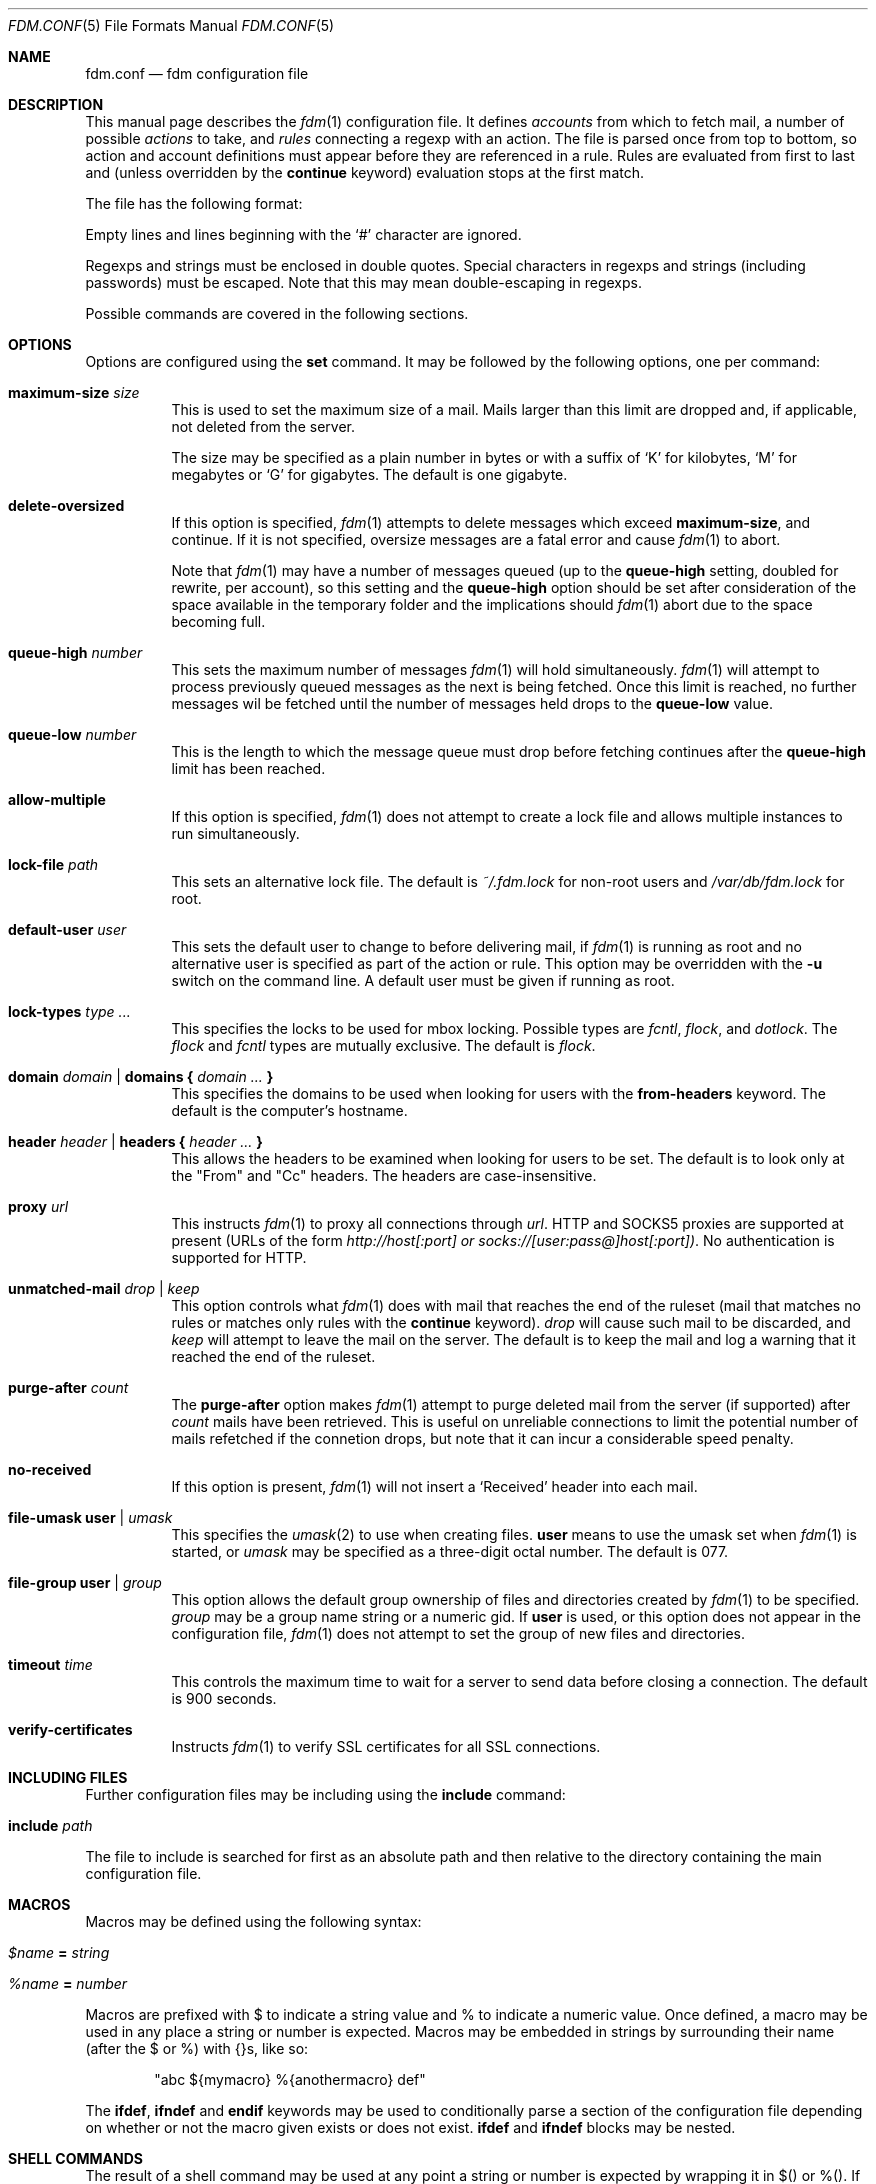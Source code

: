 .\" $Id: fdm.conf.5,v 1.90 2007-10-02 09:21:08 nicm Exp $
.\"
.\" Copyright (c) 2006 Nicholas Marriott <nicm@users.sourceforge.net>
.\"
.\" Permission to use, copy, modify, and distribute this software for any
.\" purpose with or without fee is hereby granted, provided that the above
.\" copyright notice and this permission notice appear in all copies.
.\"
.\" THE SOFTWARE IS PROVIDED "AS IS" AND THE AUTHOR DISCLAIMS ALL WARRANTIES
.\" WITH REGARD TO THIS SOFTWARE INCLUDING ALL IMPLIED WARRANTIES OF
.\" MERCHANTABILITY AND FITNESS. IN NO EVENT SHALL THE AUTHOR BE LIABLE FOR
.\" ANY SPECIAL, DIRECT, INDIRECT, OR CONSEQUENTIAL DAMAGES OR ANY DAMAGES
.\" WHATSOEVER RESULTING FROM LOSS OF MIND, USE, DATA OR PROFITS, WHETHER
.\" IN AN ACTION OF CONTRACT, NEGLIGENCE OR OTHER TORTIOUS ACTION, ARISING
.\" OUT OF OR IN CONNECTION WITH THE USE OR PERFORMANCE OF THIS SOFTWARE.
.\"
.Dd August 21, 2006
.Dt FDM.CONF 5
.Os
.Sh NAME
.Nm fdm.conf
.Nd "fdm configuration file"
.Sh DESCRIPTION
This manual page describes the
.Xr fdm 1
configuration file.
It defines
.Em accounts
from which to fetch mail, a number of possible
.Em actions
to take, and
.Em rules
connecting a regexp with an action.
The file is parsed once from top to bottom, so action and account
definitions must appear before they are referenced in a rule.
Rules are evaluated from first to last and (unless overridden by the
.Ic continue
keyword) evaluation stops at the first match.
.Pp
The file has the following format:
.Pp
Empty lines and lines beginning with the
.Sq #
character are ignored.
.Pp
Regexps and strings must be enclosed in double quotes.
Special characters in regexps and strings (including passwords) must be escaped.
Note that this may mean double-escaping in regexps.
.Pp
Possible commands are covered in the following sections.
.Sh OPTIONS
Options are configured using the
.Ic set
command.
It may be followed by the following options, one per command:
.Pp
.Bl -tag -width Ds
.It Ic maximum-size Ar size
This is used to set the maximum size of a mail.
Mails larger than this limit are dropped and, if applicable, not deleted from
the server.
.Pp
The size may be specified as a plain number in bytes or with a suffix of
.Ql K
for kilobytes,
.Ql M
for megabytes or
.Ql G
for gigabytes.
The default is one gigabyte.
.It Ic delete-oversized
If this option is specified,
.Xr fdm 1
attempts to delete messages which exceed
.Ic maximum-size ,
and continue.
If it is not specified, oversize messages are a fatal error and cause
.Xr fdm 1
to abort.
.Pp
Note that
.Xr fdm 1
may have a number of messages queued (up to the
.Ic queue-high
setting, doubled for
rewrite, per account), so this setting and the
.Ic queue-high
option should be set
after consideration of the space available in the temporary folder and the
implications should
.Xr fdm 1
abort due to the space becoming full.
.It Ic queue-high Ar number
This sets the maximum number of messages
.Xr fdm 1
will hold simultaneously.
.Xr fdm 1
will attempt to process previously queued messages as the next is being
fetched.
Once this limit is reached, no further messages wil be fetched until
the number of messages held drops to the
.Ic queue-low
value.
.It Ic queue-low Ar number
This is the length to which the message queue must drop before fetching
continues after the
.Ic queue-high
limit has been reached.
.It Ic allow-multiple
If this option is specified,
.Xr fdm 1
does not attempt to create a lock file and allows multiple instances to run
simultaneously.
.It Ic lock-file Ar path
This sets an alternative lock file.
The default is
.Pa ~/.fdm.lock
for non-root users and
.Pa /var/db/fdm.lock
for root.
.It Ic default-user Ar user
This sets the default user to change to before delivering mail, if
.Xr fdm 1
is running as root and no alternative user is specified as part of the action
or rule.
This option may be overridden with the
.Fl u
switch on the command line.
A default user must be given if running as root.
.It Ic lock-types Ar type Ar ...
This specifies the locks to be used for mbox locking.
Possible types are
.Em fcntl ,
.Em flock ,
and
.Em dotlock .
The
.Em flock
and
.Em fcntl
types are mutually exclusive.
The default is
.Em flock .
.It Xo Ic domain Ar domain | Ic domains
.Li {
.Ar domain Ar ...
.Li }
.Xc
This specifies the domains to be used when looking for users with the
.Ic from-headers
keyword.
The default is the computer's hostname.
.It Xo Ic header Ar header | Ic headers
.Li {
.Ar header Ar ...
.Li }
.Xc
This allows the headers to be examined when looking for users to be set.
The default is to look only at the "From" and "Cc" headers.
The headers are case-insensitive.
.It Ic proxy Ar url
This instructs
.Xr fdm 1
to proxy all connections through
.Ar url .
HTTP and SOCKS5 proxies are supported at present (URLs of the form
.Em http://host[:port] or
.Em socks://[user:pass@]host[:port]) .
No authentication is supported for HTTP.
.It Ic unmatched-mail Ar drop | Ar keep
This option controls what
.Xr fdm 1
does with mail that reaches the end of the ruleset (mail that matches no rules
or matches only rules with the
.Ic continue
keyword).
.Ar drop
will cause such mail to be discarded, and
.Ar keep
will attempt to leave the mail on the server.
The default is to keep the mail and log a warning that it reached the end of
the ruleset.
.It Ic purge-after Ar count
The
.Ic purge-after
option makes
.Xr fdm 1
attempt to purge deleted mail from the server (if supported) after
.Ar count
mails have been retrieved.
This is useful on unreliable connections to limit the potential number of mails
refetched if the connetion drops, but note that it can incur a considerable
speed penalty.
.It Ic no-received
If this option is present,
.Xr fdm 1
will not insert a
.Sq Received
header into each mail.
.It Ic file-umask Ic user | Ar umask
This specifies the
.Xr umask 2
to use when creating files.
.Ic user
means to use the umask set when
.Xr fdm 1
is started, or
.Ar umask
may be specified as a three-digit octal number.
The default is 077.
.It Ic file-group Ic user | Ar group
This option allows the default group ownership of files and directories created
by
.Xr fdm 1
to be specified.
.Ar group
may be a group name string or a numeric gid.
If
.Ic user
is used, or this option does not appear in the configuration file,
.Xr fdm 1
does not attempt to set the group of new files and directories.
.It Ic timeout Ar time
This controls the maximum time to wait for a server to send data before closing
a connection.
The default is 900 seconds.
.It Ic verify-certificates
Instructs
.Xr fdm 1
to verify SSL certificates for all SSL connections.
.El
.Sh INCLUDING FILES
Further configuration files may be including using the
.Ic include
command:
.Bl -tag -width Ds
.It Ic include Ar path
.El
.Pp
The file to include is searched for first as an absolute path and then relative
to the directory containing the main configuration file.
.Sh MACROS
Macros may be defined using the following syntax:
.Bl -tag -width Ds
.It Ar $name Ic = Ar string
.It Ar %name Ic = Ar number
.El
.Pp
Macros are prefixed with $ to indicate a string value and % to indicate a
numeric value.
Once defined, a macro may be used in any place a string or number is expected.
Macros may be embedded in strings by surrounding their name (after the $ or %)
with {}s, like so:
.Bd -ragged -offset indent
"abc ${mymacro} %{anothermacro} def"
.Ed
.Pp
The
.Ic ifdef ,
.Ic ifndef
and
.Ic endif
keywords may be used to conditionally parse a section of the configuration file
depending on whether or not the macro given exists or does not exist.
.Ic ifdef
and
.Ic ifndef
blocks may be nested.
.Sh SHELL COMMANDS
The result of a shell command may be used at any point a string or number is
expected by wrapping it in $() or %(). 
If the former is used, the command result is used as a string; if the latter,
it is converted to an integer.
Shell commands are executed when the configuration file is parsed.
.Sh ACCOUNTS
The
.Ic account
command is used to instruct
.Xr fdm 1
to fetch mail from an account.
The syntax is:
.Bl -tag -width Ds
.It Xo Ic account Ar name
.Op Ar users
.Op Ic disabled
.Ar type Op Ar args
.Op Ic keep
.Xc
.El
.Pp
The
.Ar name
argument is a string specifying a name for the account.
The optional
.Ar users
argument has the following form:
.Bl -tag -width Ds
.It Xo Ic user Ar user | Ic users
.Li {
.Ar user ...
.Li } |
.Ic user Ic from-headers
.Xc
.El
.Pp
The first two options specify a user or list of users as which the mail should
be delivered when an action is executed.
If
.Ic user Ic from-headers
is specified,
.Xr fdm 1
attempts to find the users from the mail headers, using the values of the
.Ic headers
and
.Ic domains
options.
If no headers are specified, or
.Xr fdm 1
fails to find any valid users in the headers, the default user (set with
.Ic set Ic default-user )
is used.
Users specified as part of the account definition may be overridden by similar
arguments to action definitions or on match rules.
If
.Xr fdm 1
is run as non-root, it will still execute any actions once for each user, but
will be unable to change to that user so the action will be executed multiple
times as the current user.
.Pp
The
.Ic disabled
keyword instructs
.Xr fdm 1
to ignore this account unless it is explicitly enabled with a
.Fl a
option on the command line.
If the
.Ic keep
keyword is specified, all mail collected from this account is kept (not
deleted) even if it matches a
.Ic drop
action.
.Pp
Supported account types and arguments are:
.Pp
.Bl -tag -width Ds
.It Ic stdin
This account type reads mail from
.Em stdin ,
if it is connected to a pipe.
This may be used to deliver mail from
.Xr sendmail 8 ,
see
.Xr fdm 1
for details.
.It Xo Ic pop3 Ic server Ar host
.Op Ic port Ar port
.Op Ic user Ar user
.Op Ic pass Ar pass
.Op Ar only
.Op Ic no-apop
.Xc
.It Xo Ic pop3s Ic server Ar host
.Op Ic port Ar port
.Op Ar userpass
.Op Ar only
.Op Ic no-apop
.Op Ic no-verify
.Xc
These statements define a POP3 or POP3S account.
The
.Ar userpass
element has the following form:
.Bl -tag -width Ds
.It Xo
.Op Ic user Ar user
.Op Ic pass Ar pass
.Xc
.El
.Pp
The
.Ar host ,
.Ar user
and
.Ar pass
arguments must be strings.
If the user or pass is not provided,
.Xr fdm 1
attempts to look it up in the
.Pa ~/.netrc
file (see
.Xr ftp 1
for details of the file format).
The port option may be either a string which will be looked up in the
.Xr services 5
database, or a number.
If it is omitted, the default port (110 for POP3, 995 for POP3S) is used.
.Pp
The
.Ar only
option takes the form:
.Bl -tag -width Ds
.It Xo
.Op Ic new-only | Ic old-only
.Ic cache Ar path
.Xc
.El
.Pp
.Ic new-only
fetches only mail not previously fetched, and
.Ic old-only
is the inverse: it fetches only mail that has been fetched before.
The cache file is used to save the state of the POP3 mailbox.
The
.Ic no-apop
flag forces
.Xr fdm 1
not to use the POP3 APOP command for authentication, and the
.Ic no-verify
keyword instructs
.Xr fdm 1
to skip SSL certificate validation for this account.
.It Xo Ic pop3 Ic pipe Ar command
.Op Ar userpass
.Op Ar only
.Op Ic no-apop
.Xc
This account type uses the POP3 protocol piped through
.Ar command ,
such as
.Xr ssh 1 .
If the command produces any output to
.Em stderr ,
it is logged.
For POP3 over a pipe, providing a user and password is not optional and it may
not be read from
.Pa ~/.netrc .
.It Xo Ic imap Ic server Ar host
.Op Ic port Ar port
.Op Ar userpass
.Op Ic folder Ar name
.Op Ar only
.Xc
.It Xo Ic imaps Ic server Ar host
.Op Ic port Ar port
.Op Ar userpass
.Op Ic folder Ar name
.Op Ar only
.Op Ic no-verify
.Xc
These define an IMAP or IMAPS account.
The parameters are as for a POP3 or POP3S account, aside from the additional
.Ic folder
option which allows the folder name to be specified (the default is to fetch
from the inbox).
The default ports used are 143 for IMAP and 993 for IMAPS.
For IMAP, the
.Ar only
item consists only of one of the keywords
.Ic new-only
or
.Ic old-only
- a cache file is not required.
.It Xo Ic imap Ic pipe Ar command
.Op Ar userpass
.Op Ic folder Ar name
.Op Ar only
.Xc
As with
.Ic pop3
.Ic pipe ,
this account type uses the IMAP protocol piped through
.Ar command .
If the optional IMAP
.Ar user
and
.Ar pass
are supplied, they will be used if necessary, but if one is provided, both must
be - using
.Pa ~/.netrc
is not permitted.
.It Ic maildir Ar path
.It Xo Ic maildirs
.Li {
.Ar path ...
.Li }
.Xc
These account types instruct
.Xr fdm 1
to fetch mail from the maildir or maildirs specified.
This allows
.Xr fdm 1
to be used to filter mail, fetching from a maildir and deleting (dropping)
unwanted mail, or delivering mail to another maildir or to an mbox.
.It Ic mbox Ar path
.It Xo Ic mboxes
.Li {
.Ar path ...
.Li }
.Xc
These are similar to
.Ic maildir
and
.Ic maildirs ,
but cause
.Xr fdm 1
to fetch mail from an mbox or set of mboxes.
.It Xo Ic nntp Ic server Ar host
.Op Ic port Ar port
.Ic group Ar group
.Ic cache Ar cache
.Xc
.It Xo Ic nntp Ic server Ar host
.Op Ic port Ar port
.Ic groups
.Li {
.Ar group ...
.Li }
.Ic cache Ar cache
.Xc
.It Xo Ic nntps Ic server Ar host
.Op Ic port Ar port
.Ic group Ar group
.Ic cache Ar cache
.Xc
.It Xo Ic nntps Ic server Ar host
.Op Ic port Ar port
.Ic groups
.Li {
.Ar group ...
.Li }
.Ic cache Ar cache
.Xc
An NNTP account.
Articles are fetched from the specified group or groups and delivered.
The index and message-id of the last article fetched in each group is
saved in the specified cache file.
When
.Xr fdm 1
is run again, fetching begins at the cached article.
.El
Note that the
.Ic keep
option is completely ignored for NNTP accounts - all mail is kept, and the
cache is always updated.
.Sh TAGGING
As mail is processed by
.Xr fdm 1 ,
it is tagged with a number of name/value pairs.
Some tags are added automatically, and mail may also be tagged explicitly by
the user using the
.Ic tag
action.
Tags may be inserted in most strings in a similar manner to macros, except tags
are processed at runtime rather than as the configuration file is parsed.
A tag's value is inserted by wrapping its name in %[], for example:
.Bl -tag -width Ds
.It "abc%[account]def"
.It "%[hour]:%[minute]:%[second]"
.El
.Pp
The default tags also have a single-letter shorthand.
Including a nonexistent tag in a string is equivalent to including a tag with
an empty value, so "abc%[nonexistent]def" will be translated to "abcdef".
.Pp
The automatically added tags are:
.Pp
.Bl -tag -width Ds -offset indent -compact
.It account (%a)
The name of the account from which the mail was fetched.
.It home (%h)
The delivery user's home directory.
.It uid	(%n)
The delivery user's uid.
.It action (%t)
The name of the last action executed for this mail.
.It user (%u)
The delivery user's username.
.It hour (%H)
The current hour (00-23).
.It minute (%M)
The current minute (00-59).
.It second (%S)
The current second (00-59).
.It day	(%d)
The current day of the month (01-31).
.It month (%m)
The current month (01-12).
.It year (%y)
The current year.
.It year2
The current year as two digits.
.It dayofweek (%W)
The current day of the week (0-6, Sunday is 0).
.It dayofyear (%Y)
The current day of the year (001-366).
.It quarter (%Q)
The current quarter (1-4).
.It rfc822date
The current date in RFC822 format.
.It mail_hour
The hour from the mail's date header, if it exists and is valid, otherwise the
current time.
.It mail_minute
The minute from the mail's date header.
.It mail_second
The second from the mail's date header.
.It mail_day
The day from the mail's date header.
.It mail_month
The month from the mail's date header.
.It mail_year
The year from the mail's date header.
.It mail_year2
The same as two digits.
.It mail_rfc822date
The mail's date in RFC822 format.
.It hostname
The local hostname.
.El
.Pp
In addition, the shorthand %% is replaced with a literal %, and %0 to %9 are
replaced with the result of any bracket expressions in the last regexp.
.Sh CACHES
.Xr fdm 1
can maintain a cache file with a set of user-defined strings.
In order to use caches,
.Xr fdm 1
must have been compiled with them enabled.
Caches are declared with the
.Ic cache
keyword:
.Bl -tag -width Ds
.It Xo Ic cache Ar path
.Op Ic expire Ar age
.Xc
.El
.Pp
The
.Ar path
is the location of the cache file. If the
.Ic expire
keyword is specified, items in the cache are removed after they reach the age
specified.
.Ar age
may be given unadorned in seconds, or followed by one of the modifiers:
.Em seconds ,
.Em hours ,
.Em minutes ,
.Em days ,
.Em months
or
.Em years .
.Pp
Caches must be declared before they are used. Items are added to caches using
the
.Ic to-cache
action
and they are searched using the
.Ic in-cache
condition; see below for information on these.
.Sh ACTIONS
The
.Ic action
command is used to define actions.
These may be specified by name in rules (see below) to perform some action on a
mail.
The syntax is:
.Bl -tag -width Ds
.It Xo Ic action Ar name Op Ar users
.Ar action
.Xc
.It Xo Ic action Ar name Op Ar users
.Li {
.Ar action ...
.Li }
.Xc
.El
.Pp
The
.Ar name
is a string defining a name for the action.
The
.Ar users
argument has the same form as for an account definition.
An action's user setting may be overridden in the matching rule.
.Pp
The possible values for
.Ar action
are listed below.
If multiple actions are specified they are executed once in the order specified,
for each user.
.Bl -tag -width Ds
.It Ic drop
Discard the mail.
.It Ic keep
Keep the mail, do not remove it from the account.
.It Xo Ic tag Ar string
.Op Ic value Ar value
.Xc
This tags mail with
.Ar string ,
and optionally
.Ar value ,
which may be matched using the
.Ic tagged
or
.Ic string
conditions.
.It Xo Ic maildir Ar path
.Xc
Save the mail to the maildir specified by
.Ar path .
If the maildir does not exist, it is created.
.Pp
Mail delivered to a maildir is tagged with a mail_file tag containing the full
path of the mail file.
.It Xo Ic mbox Ar path Op Ic compress
.Xc
Append the mail to the mbox at
.Ar path .
If
.Ic compress
is specified,
.Xr fdm 1
will add
.Sq .gz
to
.Ar path
and attempt to write mail using
.Xr gzip 1
compression.
If the mbox does not exist, it is created.
.Pp
Mail delivered to an mbox is tagged with a mbox_file tag containing the path of
the mbox.
.It Xo Ic exec Ar command
.Xc
Execute
.Ar command .
.It Xo Ic pipe Ar command
.Xc
Pipe the mail to
.Ar command .
.It Xo Ic write Ar path
.Xc
Write the mail to
.Ar path .
.It Xo Ic append Ar path
.Xc
Append the mail to
.Ar path .
.It Xo Ic smtp Ic server Ar host
.Op Ic port Ar port
.Op Ic to Ar to
.Xc
Connect to an SMTP server and attempt to deliver the mail to it.
If
.Ar to
is specified, it is passed to the server in the RCPT TO command.
If not, the current user and host names are used.
.It Xo Ic rewrite Ar command
.Xc
Pipe the entire mail through
.Ar command
to generate a new mail and use that mail for any following actions or rules.
An example of the
.Ic rewrite
action is:
.Bd -literal -offset indent
action "cat" pipe "cat"
action "rewrite" rewrite "sed 's/bob/fred/g'"
# this rule will rewrite the message
match all action "rewrite" continue
# this rule will cat the rewritten message
match all action "cat"
.Ed
.It Ic add-header Ar name Ic value Ar value
Add a header
.Ar name
with contents
.Ar value .
.It Ic remove-header Ar name
.It Xo Ic remove-headers
.Li {
.Ar name ...
.Li }
.Xc
Remove all occurances of headers matching the
.Xr fnmatch 3
pattern
.Ar name .
.It Ic stdout
Write the mail to
.Em stdout .
.It Ic to-cache Ar path Ic key Ar key
This action adds the string
.Ar key
to the cache specified by
.Ar path .
.It Ic action Ar name
This invokes another named action.
A maximum of five actions may be called in a sequence.
.El
.Sh RULES
Rules are specified using the
.Ic match
keyword.
It has the following basic form:
.Bl -tag -width Ds
.It Xo Ic match
.Ar condition
.Op Ic and | Ic or Ar condition ...
.Op Ar users
.Ar actions
.Op Ic continue
.Xc
.El
.Pp
The
.Ar condition
argument may be one of:
.Bl -tag -width Ds
.It Ic all
Matches all mail.
.It Ic matched
Matches only mail that has matched a previous rule and been passed on with
.Ic continue .
.It Ic unmatched
The opposite of
.Ic matched :
matches only mails which have matched no previous rules.
.It Xo Ic account Ar name | Ic accounts
.Li {
.Ar name ...
.Li }
.Xc
Matches only mail fetched from the named account or accounts.
The account names may include shell glob wildcards to match multiple accounts,
as with the
.Fl a
and
.Fl x
command line options.
.It Ic tagged Ar string
Matches mails tagged with
.Ar string .
.It Xo Op Ic case
.Ar regexp
.Op Ic in Ic headers | Ic in body
.Xc
Specifies a regexp against which each mail should be matched.
The regexp matches may be restricted to either the headers or body of
the message by specifying either
.Ic in headers
or
.Ic in body .
The
.Ic case
keyword forces the regexp to be matched case-sensitively: the default is
case-insensitive matching.
.It Xo Ic exec Ar command
.Op Ic user Ar user
.Ic returns
.Li (
.Ar return code ,
.Ar stdout regexp )
.Xc
.It Xo Ic pipe Ar command
.Op Ic user Ar user
.Ic returns
.Li (
.Ar return code ,
.Op Ic case
.Ar stdout regexp )
.Xc
These two conditions execute a
.Ar command
and test its return value and output.
The
.Ar return code
argument is the numeric return code expected and
.Ar stdout regexp
is a regexp to be tested against the output of the command to
.Em stdout .
Either of these two arguments may be omitted: if both are specified,
both must match for the condition to be true.
The
.Ic pipe
version will pipe the mail to the command's
.Em stdin
when executing it.
If a user is specified,
.Xr fdm 1
will change to that user before executing the command, otherwise the
current user (or root if started as root) is used.
.It Xo Ic size
.Li <
.Ar number
.Xc
.It Xo Ic size
.Li >
.Ar number
.Xc
Compare the mail size with
.Ar number .
.It Xo Ic string Ar string Ic to
.Op Ic case
.Ar regexp
.Xc
Match
.Ar string
against
.Ar regexp .
.It Xo Ic age
.Li <
.Ar time
.Xc
.It Xo Ic age
.Li >
.Ar time
.Xc
The
.Ic age
condition examines the mail's date header to determine its age, and matches if
the mail is older (>) or newer (<) than the time specified.
The time may be given as a simple number in seconds, or followed by the word
.Em seconds ,
.Em hours ,
.Em minutes ,
.Em days ,
.Em months
or
.Em years
to specify a time in different units.
.It Ic in-cache Ar path Ic key Ar key
This condition evaluates to true if the string
.Ar key
is in the cache at
.Ar path .
.It Xo Ic attachment Ic count
.Li <
.Ar number
.Xc
.It Xo Ic attachment Ic count
.Li >
.Ar number
.Xc
.It Xo Ic attachment Ic count
.Li ==
.Ar number
.Xc
.It Xo Ic attachment Ic count
.Li !=
.Ar number
.Xc
These conditions match if the mail possesses a number of attachments less
than, greater than, equal to or not equal to
.Ar number .
.It Xo Ic attachment Ic total-size
.Li <
.Ar size
.Xc
.It Xo Ic attachment Ic total-size
.Li >
.Ar size
.Xc
Matches if the total size of all attachments is smaller or larger than
.Ar size .
.It Xo Ic attachment Ic any-size
.Li <
.Ar size
.Xc
.It Xo Ic attachment Ic any-size
.Li >
.Ar size
.Xc
Compare each individual attachment on a mail to
.Ar size
and match if any of them are smaller or larger.
.It Xo Ic attachment Ic any-type
.Ar string
.Xc
.It Xo Ic attachment Ic any-name
.Ar string
.Xc
Match true if any of a mail's attachments possesses a MIME type or filename
that matches
.Ar string .
.Xr fnmatch 3
wildcards may be used.
.El
.Pp
Multiple conditions may be chained together using the
.Ic and
or
.Ic or
keywords.
The conditions are tested from left to right.
Any condition may be prefixed by the
.Ic not
keyword to invert it.
.Pp
The optional
.Ar users
argument to the first form has the same syntax as for an
.Ic action
definition.
A rule's user list overrides any users given as part of the actions.
.Pp
The
.Ar actions
list specifies the actions to perform when the rule matches a mail.
It is either of a similar form:
.Bl -tag -width Ds
.It Xo Ic action Ar name | Ic actions
.Li {
.Ar name ...
.Li }
.Xc
.El
.Pp
Or may specify a number of actions inline (lambda actions):
.Pp
.Bl -tag -width Ds
.It Ic action Ar action
.It Xo Ic action
.Li {
.Ar action ...
.Li }
.Xc
.El
.Pp
In the latter case,
.Ar action
follows the same form as described in the ACTIONS section.
The actions are performed from first to last in the order they are specified in
the rule definition.
.Pp
If the
.Ic continue
keyword is present, evaluation will not stop if this rule is matched.
Instead,
.Xr fdm 1
will continue to match further rules after performing any actions for this rule.
.Sh NESTED RULES
Rules may be nested by specifying further rules in braces:
.Bl -tag -width Ds
.It Xo Ic match
.Ar condition
.Op Ic and | Ic or Ar condition ...
.Li {
.Xc
.It Ic match Ar ...
.It Li }
.El
.Pp
The inner rules will not be evaluated unless the outer one matches.
Rules may be multiply nested.
Note that the outer rule does not count as a match for the purposes of the
.Ic matched
and
.Ic unmatched
conditions.
.Sh FILES
.Bl -tag -width "/var/db/fdm.lockXXX" -compact
.It Pa ~/.fdm.conf
default
.Nm
configuration file
.It Pa /etc/fdm.conf
default system-wide configuration file
.It Pa ~/.fdm.lock
default lock file
.It Pa /var/db/fdm.lock
lock file for root user
.El
.Sh SEE ALSO
.Xr fdm 1 ,
.Xr re_format 7
.Sh AUTHORS
.An Nicholas Marriott Aq nicm@users.sourceforge.net
